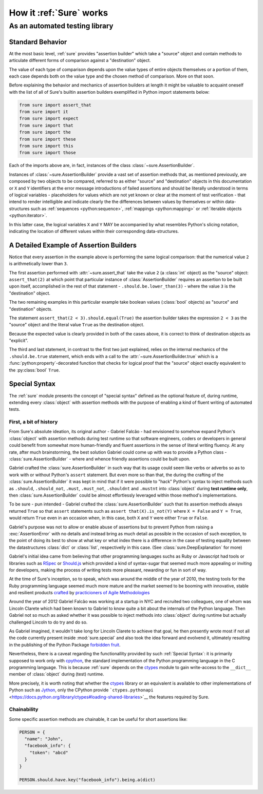 .. _How Sure Works:

How it :ref:`Sure` works
========================

As an automated testing library
-------------------------------

.. _Standard Behavior:

Standard Behavior
~~~~~~~~~~~~~~~~~

.. seealso:: The section :ref:`Assertion Builder Reference` presents a vast set of practical examples

At the most basic level, :ref:`sure` provides "assertion builder"
which take a "source" object and contain methods to articulate
different forms of comparison against a "destination" object.

The value of each type of comparison depends upon the value types of
entire objects themselves or a portion of them, each case depends both
on the value type and the chosen method of comparison. More on that
soon.

Before explaining the behavior and mechanics of assertion builders at
length it might be valuable to acquaint oneself with the list of all
of Sure's builtin assertion builders exemplified in Python import
statements below:

.. code:: python

   from sure import assert_that
   from sure import it
   from sure import expect
   from sure import that
   from sure import the
   from sure import these
   from sure import this
   from sure import those


Each of the imports above are, in fact, instances of the class
:class:`~sure.AssertionBuilder`.

Instances of :class:`~sure.AssertionBuilder` provide a vast set of
assertion methods that, as mentioned previously, are composed by two
objects to be compared, referred to as either "source" and
"destination" objects in this documentation or ``X`` and ``Y``
identifiers at the error message introductions of failed assertions
and should be literally understood in terms of logical variables -
placeholders for values which are not yet known or clear at the moment
of test verification - that intend to render intelligible and indicate
clearly the the differences between values by themselves or within
data-structures such as :ref:`sequences <python:sequence>`,
:ref:`mappings <python:mapping>` or :ref:`iterable objects
<python:iterator>`.

In this latter case, the logical variables ``X`` and ``Y`` MAY be
accompanied by what resembles Python's slicing notation, indicating
the location of different values within their corresponding
data-structures.


A Detailed Example of Assertion Builders
~~~~~~~~~~~~~~~~~~~~~~~~~~~~~~~~~~~~~~~~


.. code-block:: python
   :emphasize-lines: 8,10,12

   import unittest
   from sure import assert_that, that

   class AssertionBuilderExample(unittest.TestCase):
       def test_numerical_value_comparison(self):
           """the statements below should be reasonably equivalent in some aspects"""

           assert_that(2).should.be.lower_than(3)

           assert_that(2 < 3).should.equal(True)

           assert_that(2 < 3).should.be.true

    if __name__ == "__main__":
        unittest.run()

Notice that every assertion in the example above is performing the same logical comparison: that the numerical value ``2`` is arithmetically lower than ``3``.

The first assertion performed with :attr:`~sure.assert_that` take the
value ``2`` (a :class:`int` object) as the "source" object:
``assert_that(2)`` at which point that particular instance of
:class:`AssertionBuilder` requires an assertion to be built upon
itself, accomplished in the rest of that statement -
``.should.be.lower_than(3)`` - where the value ``3`` is the
"destination" object.

The two remaining examples in this particular example take boolean
values (:class:`bool` objects) as "source" and "destination" objects.

The statement ``assert_that(2 < 3).should.equal(True)``
the assertion builder takes the expression ``2 < 3`` as the "source"
object and the literal value ``True`` as the destination object.

Because the expected value is clearly provided in both of the cases
above, it is correct to think of destination objects as "explicit".

The third and last statement, in contrast to the first two just
explained, relies on the internal mechanics of the ``.should.be.true``
statement, which ends with a call to the
:attr:`~sure.AssertionBuilder.true` which is a
:func:`python:property`-decorated function that checks for logical
proof that the "source" object exactly equivalent to the
:py:class:`bool` ``True``.


.. _Special Syntax:

Special Syntax
~~~~~~~~~~~~~~

The :ref:`sure` module presents the concept of "special syntax"
defined as the optional feature of, during runtime, extending every
:class:`object` with assertion methods with the purpose of enabling
a kind of fluent writing of automated tests.


First, a bit of history
.......................

From Sure's absolute ideation, its original author - Gabriel Falcão -
had envisioned to somehow expand Python's :class:`object` with
assertion methods during test runtime so that software engineers,
coders or developers in general could benefit from somewhat more
human-friendly and fluent assertions in the sense of literal writing
fluency. At any rate, after much brainstorming, the best solution
Gabriel could come up with was to provide a Python class -
:class:`sure.AssertionBuilder` - where and whence friendly
assertions could be built upon.

Gabriel crafted the :class:`sure.AssertionBuilder` in such way that
its usage could seem like verbs or adverbs so as to work with or
without Python's ``assert`` statement. But even more so than that, the
during the crafting of the :class:`sure.AssertionBuilder` it was
kept in mind that if it were possible to "hack" Python's syntax to
inject methods such as ``.should``, ``.should_not``, ``.must``,
``.must_not``, ``.shouldnt`` and ``.mustnt`` into :class:`object`
during **test runtime only**, then :class:`sure.AssertionBuilder`
could be almost effortlessly leveraged within those method's
implementations.

To be sure - pun intended - Gabriel crafted the
:class:`sure.AssertionBuilder` such that its assertion methods
always returned ``True`` so that ``assert`` statements such as
``assert that(X).is_not(Y)`` where ``X = False`` and ``Y = True``,
would return ``True`` even in an occasion when, in this case, both
``X`` and ``Y`` were either ``True`` or ``False``.

Gabriel's purpose was not to allow or enable abuse of assertions but
to prevent Python from raising a :exc:`AssertionError` with no
details and instead bring as much detail as possible in the occasion
of such exception, to the point of doing its best to show at what key
or what index there is a difference in the case of testing equality
between the datastructures :class:`dict` or :class:`list`,
respectivelly in this case. (See :class:`sure.DeepExplanation` for more)

Gabriel's initial idea came from believing that other programming
languages suchs as Ruby or Javascript had tools or libraries such as
`RSpec <https://rspec.info/>`_ or `Should.js
<https://shouldjs.github.io/>`_ which provided a kind of syntax-sugar
that seemed much more appealing or inviting for developers, making the
process of writing tests more pleasant, rewarding or fun in sort of way.

At the time of Sure's inception, so to speak, which was around
the middle of the year of 2010, the testing tools for the Ruby programming language seemed
much more mature and the market seemed to be booming with innovative, stable and resilient products `crafted <https://en.wikipedia.org/wiki/Software_craftsmanship>`_ by `practicioners of Agile Methodologies <https://en.wikipedia.org/wiki/Agile_software_development>`_

Around the year of 2012 Gabriel Falcão was working at a startup in NYC
and recruited two colleagues, one of whom was Lincoln Clarete which
had been known to Gabriel to know quite a bit about the internals of
the Python language. Then Gabriel not so much as asked whether it was
possible to inject methods into :class:`object` during runtime but
actually challenged Lincoln to do try and do so.

As Gabriel imagined, it wouldn't take long for Lincoln Clarete to
achieve that goal, he then presently wrote most if not all the code
currently present inside :mod:`sure.special` and also took the idea
forward and evolvend it, ultimately resulting in the publishing of the
Python Package `forbidden fruit
<https://clarete.github.io/forbiddenfruit/>`_.

Nevertheless, there is a caveat regarding the functionallity provided
by such :ref:`Special Syntax`: it is primarily supposed to work only
with `cpython <https://github.com/python/cpython/>`_, the standard
implementation of the Python programming language in the C programming
language. This is because :ref:`sure` depends on the `ctypes
<https://docs.python.org/library/ctypes>`_ module to gain write-access
to the ``__dict__`` member of :class:`object` during (test) runtime.

More precisely, it is worth noting that whether the `ctypes
<https://docs.python.org/library/ctypes>`_ library or an equivalent is
available to other implementations of Python such as `Jython
<https://www.jython.org/>`__, only the CPython provide
```ctypes.pythonapi``
<https://docs.python.org/library/ctypes#loading-shared-libraries>`__
the features required by Sure.


Chainability
............

Some specific assertion methods are chainable, it can be useful for
short assertions like:

.. code:: python

   PERSON = {
     "name": "John",
     "facebook_info": {
       "token": "abcd"
     }
   }

   PERSON.should.have.key("facebook_info").being.a(dict)
